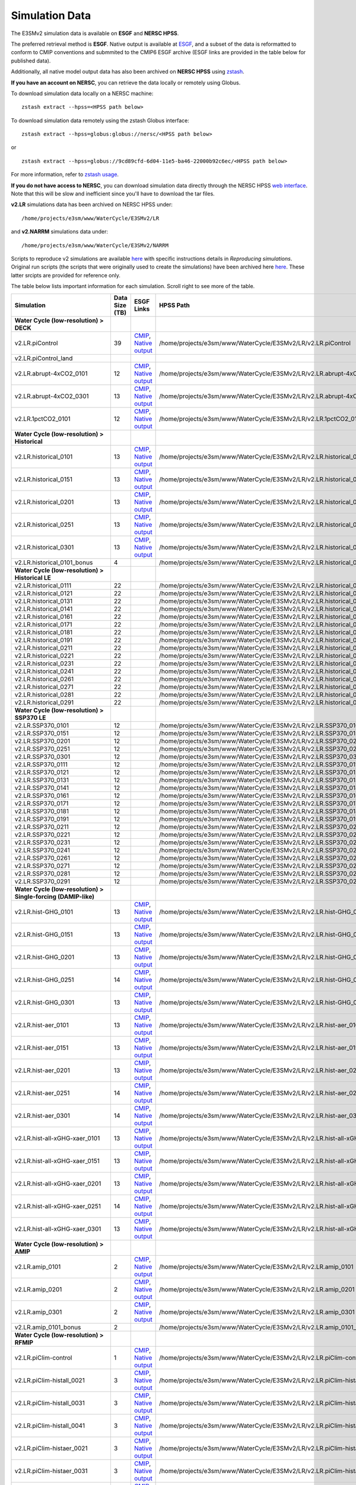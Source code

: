 ***************
Simulation Data 
***************

The E3SMv2 simulation data is available on **ESGF** and **NERSC HPSS**.

The preferred retrieval method is **ESGF**. Native output is available at `ESGF <https://esgf-node.llnl.gov/search/e3sm/?model_version=2_0>`_, and a subset of the data is reformatted to conform to CMIP conventions and submmited to the CMIP6 ESGF archive (ESGF links are provided in the table below for published data).

Additionally, all native model output data has also been archived on **NERSC HPSS** using `zstash <https://e3sm-project.github.io/zstash>`_.

**If you have an account on NERSC**, you can retrieve the data locally or remotely using Globus.

To download simulation data locally on a NERSC machine: ::

   zstash extract --hpss=<HPSS path below>

To download simulation data remotely using the zstash Globus interface: ::

   zstash extract --hpss=globus:globus://nersc/<HPSS path below>

or ::

   zstash extract --hpss=globus://9cd89cfd-6d04-11e5-ba46-22000b92c6ec/<HPSS path below>

For more information, refer to `zstash usage <https://e3sm-project.github.io/zstash/_build/html/master/usage.html#extract>`_.

**If you do not have access to NERSC**, you can download simulation data directly through the  NERSC HPSS
`web interface <https://portal.nersc.gov/archive/home/projects/e3sm/www/WaterCycle/E3SMv2>`_.
Note that this will be slow and inefficient since you'll have to download the tar files.

**v2.LR** simulations data has been archived on NERSC HPSS under: ::

  /home/projects/e3sm/www/WaterCycle/E3SMv2/LR

and **v2.NARRM** simulations data under: ::

  /home/projects/e3sm/www/WaterCycle/E3SMv2/NARRM


Scripts to reproduce v2 simulations are available `here <https://github.com/E3SM-Project/e3sm_data_docs/tree/main/run_scripts/v2/reproduce/>`_
with specific instructions details in `Reproducing simulations`.
Original run scripts (the scripts that were originally used to create the simulations) have been archived here `here <https://github.com/E3SM-Project/e3sm_data_docs/tree/main/run_scripts/v2/original/>`_. These latter srcipts are provided for reference only.

The table below lists important information for each simulation. Scroll right to see more of the table.

+-------------------------------------------------------------------+-----------------+------------------------------------------------------------------------------------------------------------------------------------------------------------------------------------------------------------------------------------------------------------------------------------------------------------------------------------------------------------------------------------------------------------------+----------------------------------------------------------------------------------+
| Simulation                                                        | Data Size (TB)  | ESGF Links                                                                                                                                                                                                                                                                                                                                                                                                       | HPSS Path                                                                        |
+===================================================================+=================+==================================================================================================================================================================================================================================================================================================================================================================================================================+==================================================================================+
| **Water Cycle (low-resolution) > DECK**                           |                 |                                                                                                                                                                                                                                                                                                                                                                                                                  |                                                                                  |
+-------------------------------------------------------------------+-----------------+------------------------------------------------------------------------------------------------------------------------------------------------------------------------------------------------------------------------------------------------------------------------------------------------------------------------------------------------------------------------------------------------------------------+----------------------------------------------------------------------------------+
| v2.LR.piControl                                                   | 39              | `CMIP <https://esgf-node.llnl.gov/search/cmip6/?source_id=E3SM-2-0&?experiment_id=piControl&variant_label=r1i1p1f1>`_, `Native output <https://esgf-node.llnl.gov/search/e3sm/?model_version=2_0&experiment=piControl&ensemble_member=ens1>`_                                                                                                                                                                    | /home/projects/e3sm/www/WaterCycle/E3SMv2/LR/v2.LR.piControl                     |
+-------------------------------------------------------------------+-----------------+------------------------------------------------------------------------------------------------------------------------------------------------------------------------------------------------------------------------------------------------------------------------------------------------------------------------------------------------------------------------------------------------------------------+----------------------------------------------------------------------------------+
| v2.LR.piControl_land                                              |                 |                                                                                                                                                                                                                                                                                                                                                                                                                  |                                                                                  |
+-------------------------------------------------------------------+-----------------+------------------------------------------------------------------------------------------------------------------------------------------------------------------------------------------------------------------------------------------------------------------------------------------------------------------------------------------------------------------------------------------------------------------+----------------------------------------------------------------------------------+
| v2.LR.abrupt-4xCO2_0101                                           | 12              | `CMIP <https://esgf-node.llnl.gov/search/cmip6/?source_id=E3SM-2-0&?experiment_id=abrupt-4xCO2&variant_label=r1i1p1f1>`_, `Native output <https://esgf-node.llnl.gov/search/e3sm/?model_version=2_0&experiment=abrupt-4xCO2&ensemble_member=ens1>`_                                                                                                                                                              | /home/projects/e3sm/www/WaterCycle/E3SMv2/LR/v2.LR.abrupt-4xCO2_0101             |
+-------------------------------------------------------------------+-----------------+------------------------------------------------------------------------------------------------------------------------------------------------------------------------------------------------------------------------------------------------------------------------------------------------------------------------------------------------------------------------------------------------------------------+----------------------------------------------------------------------------------+
| v2.LR.abrupt-4xCO2_0301                                           | 13              | `CMIP <https://esgf-node.llnl.gov/search/cmip6/?source_id=E3SM-2-0&?experiment_id=abrupt-4xCO2&variant_label=r2i1p1f1>`_, `Native output <https://esgf-node.llnl.gov/search/e3sm/?model_version=2_0&experiment=abrupt-4xCO2&ensemble_member=ens2>`_                                                                                                                                                              | /home/projects/e3sm/www/WaterCycle/E3SMv2/LR/v2.LR.abrupt-4xCO2_0301             |
+-------------------------------------------------------------------+-----------------+------------------------------------------------------------------------------------------------------------------------------------------------------------------------------------------------------------------------------------------------------------------------------------------------------------------------------------------------------------------------------------------------------------------+----------------------------------------------------------------------------------+
| v2.LR.1pctCO2_0101                                                | 12              | `CMIP <https://esgf-node.llnl.gov/search/cmip6/?source_id=E3SM-2-0&?experiment_id=1pctCO2&variant_label=r1i1p1f1>`_, `Native output <https://esgf-node.llnl.gov/search/e3sm/?model_version=2_0&experiment=1pctCO2&ensemble_member=ens1>`_                                                                                                                                                                        | /home/projects/e3sm/www/WaterCycle/E3SMv2/LR/v2.LR.1pctCO2_0101                  |
+-------------------------------------------------------------------+-----------------+------------------------------------------------------------------------------------------------------------------------------------------------------------------------------------------------------------------------------------------------------------------------------------------------------------------------------------------------------------------------------------------------------------------+----------------------------------------------------------------------------------+
| **Water Cycle (low-resolution) > Historical**                     |                 |                                                                                                                                                                                                                                                                                                                                                                                                                  |                                                                                  |
+-------------------------------------------------------------------+-----------------+------------------------------------------------------------------------------------------------------------------------------------------------------------------------------------------------------------------------------------------------------------------------------------------------------------------------------------------------------------------------------------------------------------------+----------------------------------------------------------------------------------+
| v2.LR.historical_0101                                             | 13              | `CMIP <https://esgf-node.llnl.gov/search/cmip6/?source_id=E3SM-2-0&?experiment_id=historical&variant_label=r1i1p1f1>`_, `Native output <https://esgf-node.llnl.gov/search/e3sm/?model_version=2_0&experiment=historical&ensemble_member=ens1>`_                                                                                                                                                                  | /home/projects/e3sm/www/WaterCycle/E3SMv2/LR/v2.LR.historical_0101               |
+-------------------------------------------------------------------+-----------------+------------------------------------------------------------------------------------------------------------------------------------------------------------------------------------------------------------------------------------------------------------------------------------------------------------------------------------------------------------------------------------------------------------------+----------------------------------------------------------------------------------+
| v2.LR.historical_0151                                             | 13              | `CMIP <https://esgf-node.llnl.gov/search/cmip6/?source_id=E3SM-2-0&?experiment_id=historical&variant_label=r2i1p1f1>`_, `Native output <https://esgf-node.llnl.gov/search/e3sm/?model_version=2_0&experiment=historical&ensemble_member=ens2>`_                                                                                                                                                                  | /home/projects/e3sm/www/WaterCycle/E3SMv2/LR/v2.LR.historical_0151               |
+-------------------------------------------------------------------+-----------------+------------------------------------------------------------------------------------------------------------------------------------------------------------------------------------------------------------------------------------------------------------------------------------------------------------------------------------------------------------------------------------------------------------------+----------------------------------------------------------------------------------+
| v2.LR.historical_0201                                             | 13              | `CMIP <https://esgf-node.llnl.gov/search/cmip6/?source_id=E3SM-2-0&?experiment_id=historical&variant_label=r3i1p1f1>`_, `Native output <https://esgf-node.llnl.gov/search/e3sm/?model_version=2_0&experiment=historical&ensemble_member=ens3>`_                                                                                                                                                                  | /home/projects/e3sm/www/WaterCycle/E3SMv2/LR/v2.LR.historical_0201               |
+-------------------------------------------------------------------+-----------------+------------------------------------------------------------------------------------------------------------------------------------------------------------------------------------------------------------------------------------------------------------------------------------------------------------------------------------------------------------------------------------------------------------------+----------------------------------------------------------------------------------+
| v2.LR.historical_0251                                             | 13              | `CMIP <https://esgf-node.llnl.gov/search/cmip6/?source_id=E3SM-2-0&?experiment_id=historical&variant_label=r4i1p1f1>`_, `Native output <https://esgf-node.llnl.gov/search/e3sm/?model_version=2_0&experiment=historical&ensemble_member=ens4>`_                                                                                                                                                                  | /home/projects/e3sm/www/WaterCycle/E3SMv2/LR/v2.LR.historical_0251               |
+-------------------------------------------------------------------+-----------------+------------------------------------------------------------------------------------------------------------------------------------------------------------------------------------------------------------------------------------------------------------------------------------------------------------------------------------------------------------------------------------------------------------------+----------------------------------------------------------------------------------+
| v2.LR.historical_0301                                             | 13              | `CMIP <https://esgf-node.llnl.gov/search/cmip6/?source_id=E3SM-2-0&?experiment_id=historical&variant_label=r5i1p1f1>`_, `Native output <https://esgf-node.llnl.gov/search/e3sm/?model_version=2_0&experiment=historical&ensemble_member=ens5>`_                                                                                                                                                                  | /home/projects/e3sm/www/WaterCycle/E3SMv2/LR/v2.LR.historical_0301               |
+-------------------------------------------------------------------+-----------------+------------------------------------------------------------------------------------------------------------------------------------------------------------------------------------------------------------------------------------------------------------------------------------------------------------------------------------------------------------------------------------------------------------------+----------------------------------------------------------------------------------+
| v2.LR.historical_0101_bonus                                       | 4               |                                                                                                                                                                                                                                                                                                                                                                                                                  | /home/projects/e3sm/www/WaterCycle/E3SMv2/LR/v2.LR.historical_0101_bonus         |
+-------------------------------------------------------------------+-----------------+------------------------------------------------------------------------------------------------------------------------------------------------------------------------------------------------------------------------------------------------------------------------------------------------------------------------------------------------------------------------------------------------------------------+----------------------------------------------------------------------------------+
| **Water Cycle (low-resolution) > Historical LE**                  |                 |                                                                                                                                                                                                                                                                                                                                                                                                                  |                                                                                  |
+-------------------------------------------------------------------+-----------------+------------------------------------------------------------------------------------------------------------------------------------------------------------------------------------------------------------------------------------------------------------------------------------------------------------------------------------------------------------------------------------------------------------------+----------------------------------------------------------------------------------+
| v2.LR.historical_0111                                             | 22              |                                                                                                                                                                                                                                                                                                                                                                                                                  | /home/projects/e3sm/www/WaterCycle/E3SMv2/LR/v2.LR.historical_0111               |
+-------------------------------------------------------------------+-----------------+------------------------------------------------------------------------------------------------------------------------------------------------------------------------------------------------------------------------------------------------------------------------------------------------------------------------------------------------------------------------------------------------------------------+----------------------------------------------------------------------------------+
| v2.LR.historical_0121                                             | 22              |                                                                                                                                                                                                                                                                                                                                                                                                                  | /home/projects/e3sm/www/WaterCycle/E3SMv2/LR/v2.LR.historical_0121               |
+-------------------------------------------------------------------+-----------------+------------------------------------------------------------------------------------------------------------------------------------------------------------------------------------------------------------------------------------------------------------------------------------------------------------------------------------------------------------------------------------------------------------------+----------------------------------------------------------------------------------+
| v2.LR.historical_0131                                             | 22              |                                                                                                                                                                                                                                                                                                                                                                                                                  | /home/projects/e3sm/www/WaterCycle/E3SMv2/LR/v2.LR.historical_0131               |
+-------------------------------------------------------------------+-----------------+------------------------------------------------------------------------------------------------------------------------------------------------------------------------------------------------------------------------------------------------------------------------------------------------------------------------------------------------------------------------------------------------------------------+----------------------------------------------------------------------------------+
| v2.LR.historical_0141                                             | 22              |                                                                                                                                                                                                                                                                                                                                                                                                                  | /home/projects/e3sm/www/WaterCycle/E3SMv2/LR/v2.LR.historical_0141               |
+-------------------------------------------------------------------+-----------------+------------------------------------------------------------------------------------------------------------------------------------------------------------------------------------------------------------------------------------------------------------------------------------------------------------------------------------------------------------------------------------------------------------------+----------------------------------------------------------------------------------+
| v2.LR.historical_0161                                             | 22              |                                                                                                                                                                                                                                                                                                                                                                                                                  | /home/projects/e3sm/www/WaterCycle/E3SMv2/LR/v2.LR.historical_0161               |
+-------------------------------------------------------------------+-----------------+------------------------------------------------------------------------------------------------------------------------------------------------------------------------------------------------------------------------------------------------------------------------------------------------------------------------------------------------------------------------------------------------------------------+----------------------------------------------------------------------------------+
| v2.LR.historical_0171                                             | 22              |                                                                                                                                                                                                                                                                                                                                                                                                                  | /home/projects/e3sm/www/WaterCycle/E3SMv2/LR/v2.LR.historical_0171               |
+-------------------------------------------------------------------+-----------------+------------------------------------------------------------------------------------------------------------------------------------------------------------------------------------------------------------------------------------------------------------------------------------------------------------------------------------------------------------------------------------------------------------------+----------------------------------------------------------------------------------+
| v2.LR.historical_0181                                             | 22              |                                                                                                                                                                                                                                                                                                                                                                                                                  | /home/projects/e3sm/www/WaterCycle/E3SMv2/LR/v2.LR.historical_0181               |
+-------------------------------------------------------------------+-----------------+------------------------------------------------------------------------------------------------------------------------------------------------------------------------------------------------------------------------------------------------------------------------------------------------------------------------------------------------------------------------------------------------------------------+----------------------------------------------------------------------------------+
| v2.LR.historical_0191                                             | 22              |                                                                                                                                                                                                                                                                                                                                                                                                                  | /home/projects/e3sm/www/WaterCycle/E3SMv2/LR/v2.LR.historical_0191               |
+-------------------------------------------------------------------+-----------------+------------------------------------------------------------------------------------------------------------------------------------------------------------------------------------------------------------------------------------------------------------------------------------------------------------------------------------------------------------------------------------------------------------------+----------------------------------------------------------------------------------+
| v2.LR.historical_0211                                             | 22              |                                                                                                                                                                                                                                                                                                                                                                                                                  | /home/projects/e3sm/www/WaterCycle/E3SMv2/LR/v2.LR.historical_0211               |
+-------------------------------------------------------------------+-----------------+------------------------------------------------------------------------------------------------------------------------------------------------------------------------------------------------------------------------------------------------------------------------------------------------------------------------------------------------------------------------------------------------------------------+----------------------------------------------------------------------------------+
| v2.LR.historical_0221                                             | 22              |                                                                                                                                                                                                                                                                                                                                                                                                                  | /home/projects/e3sm/www/WaterCycle/E3SMv2/LR/v2.LR.historical_0221               |
+-------------------------------------------------------------------+-----------------+------------------------------------------------------------------------------------------------------------------------------------------------------------------------------------------------------------------------------------------------------------------------------------------------------------------------------------------------------------------------------------------------------------------+----------------------------------------------------------------------------------+
| v2.LR.historical_0231                                             | 22              |                                                                                                                                                                                                                                                                                                                                                                                                                  | /home/projects/e3sm/www/WaterCycle/E3SMv2/LR/v2.LR.historical_0231               |
+-------------------------------------------------------------------+-----------------+------------------------------------------------------------------------------------------------------------------------------------------------------------------------------------------------------------------------------------------------------------------------------------------------------------------------------------------------------------------------------------------------------------------+----------------------------------------------------------------------------------+
| v2.LR.historical_0241                                             | 22              |                                                                                                                                                                                                                                                                                                                                                                                                                  | /home/projects/e3sm/www/WaterCycle/E3SMv2/LR/v2.LR.historical_0241               |
+-------------------------------------------------------------------+-----------------+------------------------------------------------------------------------------------------------------------------------------------------------------------------------------------------------------------------------------------------------------------------------------------------------------------------------------------------------------------------------------------------------------------------+----------------------------------------------------------------------------------+
| v2.LR.historical_0261                                             | 22              |                                                                                                                                                                                                                                                                                                                                                                                                                  | /home/projects/e3sm/www/WaterCycle/E3SMv2/LR/v2.LR.historical_0261               |
+-------------------------------------------------------------------+-----------------+------------------------------------------------------------------------------------------------------------------------------------------------------------------------------------------------------------------------------------------------------------------------------------------------------------------------------------------------------------------------------------------------------------------+----------------------------------------------------------------------------------+
| v2.LR.historical_0271                                             | 22              |                                                                                                                                                                                                                                                                                                                                                                                                                  | /home/projects/e3sm/www/WaterCycle/E3SMv2/LR/v2.LR.historical_0271               |
+-------------------------------------------------------------------+-----------------+------------------------------------------------------------------------------------------------------------------------------------------------------------------------------------------------------------------------------------------------------------------------------------------------------------------------------------------------------------------------------------------------------------------+----------------------------------------------------------------------------------+
| v2.LR.historical_0281                                             | 22              |                                                                                                                                                                                                                                                                                                                                                                                                                  | /home/projects/e3sm/www/WaterCycle/E3SMv2/LR/v2.LR.historical_0281               |
+-------------------------------------------------------------------+-----------------+------------------------------------------------------------------------------------------------------------------------------------------------------------------------------------------------------------------------------------------------------------------------------------------------------------------------------------------------------------------------------------------------------------------+----------------------------------------------------------------------------------+
| v2.LR.historical_0291                                             | 22              |                                                                                                                                                                                                                                                                                                                                                                                                                  | /home/projects/e3sm/www/WaterCycle/E3SMv2/LR/v2.LR.historical_0291               |
+-------------------------------------------------------------------+-----------------+------------------------------------------------------------------------------------------------------------------------------------------------------------------------------------------------------------------------------------------------------------------------------------------------------------------------------------------------------------------------------------------------------------------+----------------------------------------------------------------------------------+
| **Water Cycle (low-resolution) > SSP370 LE**                      |                 |                                                                                                                                                                                                                                                                                                                                                                                                                  |                                                                                  |
+-------------------------------------------------------------------+-----------------+------------------------------------------------------------------------------------------------------------------------------------------------------------------------------------------------------------------------------------------------------------------------------------------------------------------------------------------------------------------------------------------------------------------+----------------------------------------------------------------------------------+
| v2.LR.SSP370_0101                                                 | 12              |                                                                                                                                                                                                                                                                                                                                                                                                                  | /home/projects/e3sm/www/WaterCycle/E3SMv2/LR/v2.LR.SSP370_0101                   |
+-------------------------------------------------------------------+-----------------+------------------------------------------------------------------------------------------------------------------------------------------------------------------------------------------------------------------------------------------------------------------------------------------------------------------------------------------------------------------------------------------------------------------+----------------------------------------------------------------------------------+
| v2.LR.SSP370_0151                                                 | 12              |                                                                                                                                                                                                                                                                                                                                                                                                                  | /home/projects/e3sm/www/WaterCycle/E3SMv2/LR/v2.LR.SSP370_0151                   |
+-------------------------------------------------------------------+-----------------+------------------------------------------------------------------------------------------------------------------------------------------------------------------------------------------------------------------------------------------------------------------------------------------------------------------------------------------------------------------------------------------------------------------+----------------------------------------------------------------------------------+
| v2.LR.SSP370_0201                                                 | 12              |                                                                                                                                                                                                                                                                                                                                                                                                                  | /home/projects/e3sm/www/WaterCycle/E3SMv2/LR/v2.LR.SSP370_0201                   |
+-------------------------------------------------------------------+-----------------+------------------------------------------------------------------------------------------------------------------------------------------------------------------------------------------------------------------------------------------------------------------------------------------------------------------------------------------------------------------------------------------------------------------+----------------------------------------------------------------------------------+
| v2.LR.SSP370_0251                                                 | 12              |                                                                                                                                                                                                                                                                                                                                                                                                                  | /home/projects/e3sm/www/WaterCycle/E3SMv2/LR/v2.LR.SSP370_0251                   |
+-------------------------------------------------------------------+-----------------+------------------------------------------------------------------------------------------------------------------------------------------------------------------------------------------------------------------------------------------------------------------------------------------------------------------------------------------------------------------------------------------------------------------+----------------------------------------------------------------------------------+
| v2.LR.SSP370_0301                                                 | 12              |                                                                                                                                                                                                                                                                                                                                                                                                                  | /home/projects/e3sm/www/WaterCycle/E3SMv2/LR/v2.LR.SSP370_0301                   |
+-------------------------------------------------------------------+-----------------+------------------------------------------------------------------------------------------------------------------------------------------------------------------------------------------------------------------------------------------------------------------------------------------------------------------------------------------------------------------------------------------------------------------+----------------------------------------------------------------------------------+
| v2.LR.SSP370_0111                                                 | 12              |                                                                                                                                                                                                                                                                                                                                                                                                                  | /home/projects/e3sm/www/WaterCycle/E3SMv2/LR/v2.LR.SSP370_0111                   |
+-------------------------------------------------------------------+-----------------+------------------------------------------------------------------------------------------------------------------------------------------------------------------------------------------------------------------------------------------------------------------------------------------------------------------------------------------------------------------------------------------------------------------+----------------------------------------------------------------------------------+
| v2.LR.SSP370_0121                                                 | 12              |                                                                                                                                                                                                                                                                                                                                                                                                                  | /home/projects/e3sm/www/WaterCycle/E3SMv2/LR/v2.LR.SSP370_0121                   |
+-------------------------------------------------------------------+-----------------+------------------------------------------------------------------------------------------------------------------------------------------------------------------------------------------------------------------------------------------------------------------------------------------------------------------------------------------------------------------------------------------------------------------+----------------------------------------------------------------------------------+
| v2.LR.SSP370_0131                                                 | 12              |                                                                                                                                                                                                                                                                                                                                                                                                                  | /home/projects/e3sm/www/WaterCycle/E3SMv2/LR/v2.LR.SSP370_0131                   |
+-------------------------------------------------------------------+-----------------+------------------------------------------------------------------------------------------------------------------------------------------------------------------------------------------------------------------------------------------------------------------------------------------------------------------------------------------------------------------------------------------------------------------+----------------------------------------------------------------------------------+
| v2.LR.SSP370_0141                                                 | 12              |                                                                                                                                                                                                                                                                                                                                                                                                                  | /home/projects/e3sm/www/WaterCycle/E3SMv2/LR/v2.LR.SSP370_0141                   |
+-------------------------------------------------------------------+-----------------+------------------------------------------------------------------------------------------------------------------------------------------------------------------------------------------------------------------------------------------------------------------------------------------------------------------------------------------------------------------------------------------------------------------+----------------------------------------------------------------------------------+
| v2.LR.SSP370_0161                                                 | 12              |                                                                                                                                                                                                                                                                                                                                                                                                                  | /home/projects/e3sm/www/WaterCycle/E3SMv2/LR/v2.LR.SSP370_0161                   |
+-------------------------------------------------------------------+-----------------+------------------------------------------------------------------------------------------------------------------------------------------------------------------------------------------------------------------------------------------------------------------------------------------------------------------------------------------------------------------------------------------------------------------+----------------------------------------------------------------------------------+
| v2.LR.SSP370_0171                                                 | 12              |                                                                                                                                                                                                                                                                                                                                                                                                                  | /home/projects/e3sm/www/WaterCycle/E3SMv2/LR/v2.LR.SSP370_0171                   |
+-------------------------------------------------------------------+-----------------+------------------------------------------------------------------------------------------------------------------------------------------------------------------------------------------------------------------------------------------------------------------------------------------------------------------------------------------------------------------------------------------------------------------+----------------------------------------------------------------------------------+
| v2.LR.SSP370_0181                                                 | 12              |                                                                                                                                                                                                                                                                                                                                                                                                                  | /home/projects/e3sm/www/WaterCycle/E3SMv2/LR/v2.LR.SSP370_0181                   |
+-------------------------------------------------------------------+-----------------+------------------------------------------------------------------------------------------------------------------------------------------------------------------------------------------------------------------------------------------------------------------------------------------------------------------------------------------------------------------------------------------------------------------+----------------------------------------------------------------------------------+
| v2.LR.SSP370_0191                                                 | 12              |                                                                                                                                                                                                                                                                                                                                                                                                                  | /home/projects/e3sm/www/WaterCycle/E3SMv2/LR/v2.LR.SSP370_0191                   |
+-------------------------------------------------------------------+-----------------+------------------------------------------------------------------------------------------------------------------------------------------------------------------------------------------------------------------------------------------------------------------------------------------------------------------------------------------------------------------------------------------------------------------+----------------------------------------------------------------------------------+
| v2.LR.SSP370_0211                                                 | 12              |                                                                                                                                                                                                                                                                                                                                                                                                                  | /home/projects/e3sm/www/WaterCycle/E3SMv2/LR/v2.LR.SSP370_0211                   |
+-------------------------------------------------------------------+-----------------+------------------------------------------------------------------------------------------------------------------------------------------------------------------------------------------------------------------------------------------------------------------------------------------------------------------------------------------------------------------------------------------------------------------+----------------------------------------------------------------------------------+
| v2.LR.SSP370_0221                                                 | 12              |                                                                                                                                                                                                                                                                                                                                                                                                                  | /home/projects/e3sm/www/WaterCycle/E3SMv2/LR/v2.LR.SSP370_0221                   |
+-------------------------------------------------------------------+-----------------+------------------------------------------------------------------------------------------------------------------------------------------------------------------------------------------------------------------------------------------------------------------------------------------------------------------------------------------------------------------------------------------------------------------+----------------------------------------------------------------------------------+
| v2.LR.SSP370_0231                                                 | 12              |                                                                                                                                                                                                                                                                                                                                                                                                                  | /home/projects/e3sm/www/WaterCycle/E3SMv2/LR/v2.LR.SSP370_0231                   |
+-------------------------------------------------------------------+-----------------+------------------------------------------------------------------------------------------------------------------------------------------------------------------------------------------------------------------------------------------------------------------------------------------------------------------------------------------------------------------------------------------------------------------+----------------------------------------------------------------------------------+
| v2.LR.SSP370_0241                                                 | 12              |                                                                                                                                                                                                                                                                                                                                                                                                                  | /home/projects/e3sm/www/WaterCycle/E3SMv2/LR/v2.LR.SSP370_0241                   |
+-------------------------------------------------------------------+-----------------+------------------------------------------------------------------------------------------------------------------------------------------------------------------------------------------------------------------------------------------------------------------------------------------------------------------------------------------------------------------------------------------------------------------+----------------------------------------------------------------------------------+
| v2.LR.SSP370_0261                                                 | 12              |                                                                                                                                                                                                                                                                                                                                                                                                                  | /home/projects/e3sm/www/WaterCycle/E3SMv2/LR/v2.LR.SSP370_0261                   |
+-------------------------------------------------------------------+-----------------+------------------------------------------------------------------------------------------------------------------------------------------------------------------------------------------------------------------------------------------------------------------------------------------------------------------------------------------------------------------------------------------------------------------+----------------------------------------------------------------------------------+
| v2.LR.SSP370_0271                                                 | 12              |                                                                                                                                                                                                                                                                                                                                                                                                                  | /home/projects/e3sm/www/WaterCycle/E3SMv2/LR/v2.LR.SSP370_0271                   |
+-------------------------------------------------------------------+-----------------+------------------------------------------------------------------------------------------------------------------------------------------------------------------------------------------------------------------------------------------------------------------------------------------------------------------------------------------------------------------------------------------------------------------+----------------------------------------------------------------------------------+
| v2.LR.SSP370_0281                                                 | 12              |                                                                                                                                                                                                                                                                                                                                                                                                                  | /home/projects/e3sm/www/WaterCycle/E3SMv2/LR/v2.LR.SSP370_0281                   |
+-------------------------------------------------------------------+-----------------+------------------------------------------------------------------------------------------------------------------------------------------------------------------------------------------------------------------------------------------------------------------------------------------------------------------------------------------------------------------------------------------------------------------+----------------------------------------------------------------------------------+
| v2.LR.SSP370_0291                                                 | 12              |                                                                                                                                                                                                                                                                                                                                                                                                                  | /home/projects/e3sm/www/WaterCycle/E3SMv2/LR/v2.LR.SSP370_0291                   |
+-------------------------------------------------------------------+-----------------+------------------------------------------------------------------------------------------------------------------------------------------------------------------------------------------------------------------------------------------------------------------------------------------------------------------------------------------------------------------------------------------------------------------+----------------------------------------------------------------------------------+
| **Water Cycle (low-resolution) > Single-forcing (DAMIP-like)**    |                 |                                                                                                                                                                                                                                                                                                                                                                                                                  |                                                                                  |
+-------------------------------------------------------------------+-----------------+------------------------------------------------------------------------------------------------------------------------------------------------------------------------------------------------------------------------------------------------------------------------------------------------------------------------------------------------------------------------------------------------------------------+----------------------------------------------------------------------------------+
| v2.LR.hist-GHG_0101                                               | 13              | `CMIP <https://esgf-node.llnl.gov/search/cmip6/?source_id=E3SM-2-0&?experiment_id=hist-GHG&variant_label=r1i1p1f1>`_, `Native output <https://esgf-node.llnl.gov/search/e3sm/?model_version=2_0&experiment=hist-GHG&ensemble_member=ens1>`_                                                                                                                                                                      | /home/projects/e3sm/www/WaterCycle/E3SMv2/LR/v2.LR.hist-GHG_0101                 |
+-------------------------------------------------------------------+-----------------+------------------------------------------------------------------------------------------------------------------------------------------------------------------------------------------------------------------------------------------------------------------------------------------------------------------------------------------------------------------------------------------------------------------+----------------------------------------------------------------------------------+
| v2.LR.hist-GHG_0151                                               | 13              | `CMIP <https://esgf-node.llnl.gov/search/cmip6/?source_id=E3SM-2-0&?experiment_id=hist-GHG&variant_label=r2i1p1f1>`_, `Native output <https://esgf-node.llnl.gov/search/e3sm/?model_version=2_0&experiment=hist-GHG&ensemble_member=ens2>`_                                                                                                                                                                      | /home/projects/e3sm/www/WaterCycle/E3SMv2/LR/v2.LR.hist-GHG_0151                 |
+-------------------------------------------------------------------+-----------------+------------------------------------------------------------------------------------------------------------------------------------------------------------------------------------------------------------------------------------------------------------------------------------------------------------------------------------------------------------------------------------------------------------------+----------------------------------------------------------------------------------+
| v2.LR.hist-GHG_0201                                               | 13              | `CMIP <https://esgf-node.llnl.gov/search/cmip6/?source_id=E3SM-2-0&?experiment_id=hist-GHG&variant_label=r3i1p1f1>`_, `Native output <https://esgf-node.llnl.gov/search/e3sm/?model_version=2_0&experiment=hist-GHG&ensemble_member=ens3>`_                                                                                                                                                                      | /home/projects/e3sm/www/WaterCycle/E3SMv2/LR/v2.LR.hist-GHG_0201                 |
+-------------------------------------------------------------------+-----------------+------------------------------------------------------------------------------------------------------------------------------------------------------------------------------------------------------------------------------------------------------------------------------------------------------------------------------------------------------------------------------------------------------------------+----------------------------------------------------------------------------------+
| v2.LR.hist-GHG_0251                                               | 14              | `CMIP <https://esgf-node.llnl.gov/search/cmip6/?source_id=E3SM-2-0&?experiment_id=hist-GHG&variant_label=r4i1p1f1>`_, `Native output <https://esgf-node.llnl.gov/search/e3sm/?model_version=2_0&experiment=hist-GHG&ensemble_member=ens4>`_                                                                                                                                                                      | /home/projects/e3sm/www/WaterCycle/E3SMv2/LR/v2.LR.hist-GHG_0251                 |
+-------------------------------------------------------------------+-----------------+------------------------------------------------------------------------------------------------------------------------------------------------------------------------------------------------------------------------------------------------------------------------------------------------------------------------------------------------------------------------------------------------------------------+----------------------------------------------------------------------------------+
| v2.LR.hist-GHG_0301                                               | 13              | `CMIP <https://esgf-node.llnl.gov/search/cmip6/?source_id=E3SM-2-0&?experiment_id=hist-GHG&variant_label=r5i1p1f1>`_, `Native output <https://esgf-node.llnl.gov/search/e3sm/?model_version=2_0&experiment=hist-GHG&ensemble_member=ens5>`_                                                                                                                                                                      | /home/projects/e3sm/www/WaterCycle/E3SMv2/LR/v2.LR.hist-GHG_0301                 |
+-------------------------------------------------------------------+-----------------+------------------------------------------------------------------------------------------------------------------------------------------------------------------------------------------------------------------------------------------------------------------------------------------------------------------------------------------------------------------------------------------------------------------+----------------------------------------------------------------------------------+
| v2.LR.hist-aer_0101                                               | 13              | `CMIP <https://esgf-node.llnl.gov/search/cmip6/?source_id=E3SM-2-0&?experiment_id=hist-aer&variant_label=r1i1p1f1>`_, `Native output <https://esgf-node.llnl.gov/search/e3sm/?model_version=2_0&experiment=hist-aer&ensemble_member=ens1>`_                                                                                                                                                                      | /home/projects/e3sm/www/WaterCycle/E3SMv2/LR/v2.LR.hist-aer_0101                 |
+-------------------------------------------------------------------+-----------------+------------------------------------------------------------------------------------------------------------------------------------------------------------------------------------------------------------------------------------------------------------------------------------------------------------------------------------------------------------------------------------------------------------------+----------------------------------------------------------------------------------+
| v2.LR.hist-aer_0151                                               | 13              | `CMIP <https://esgf-node.llnl.gov/search/cmip6/?source_id=E3SM-2-0&?experiment_id=hist-aer&variant_label=r2i1p1f1>`_, `Native output <https://esgf-node.llnl.gov/search/e3sm/?model_version=2_0&experiment=hist-aer&ensemble_member=ens2>`_                                                                                                                                                                      | /home/projects/e3sm/www/WaterCycle/E3SMv2/LR/v2.LR.hist-aer_0151                 |
+-------------------------------------------------------------------+-----------------+------------------------------------------------------------------------------------------------------------------------------------------------------------------------------------------------------------------------------------------------------------------------------------------------------------------------------------------------------------------------------------------------------------------+----------------------------------------------------------------------------------+
| v2.LR.hist-aer_0201                                               | 13              | `CMIP <https://esgf-node.llnl.gov/search/cmip6/?source_id=E3SM-2-0&?experiment_id=hist-aer&variant_label=r3i1p1f1>`_, `Native output <https://esgf-node.llnl.gov/search/e3sm/?model_version=2_0&experiment=hist-aer&ensemble_member=ens3>`_                                                                                                                                                                      | /home/projects/e3sm/www/WaterCycle/E3SMv2/LR/v2.LR.hist-aer_0201                 |
+-------------------------------------------------------------------+-----------------+------------------------------------------------------------------------------------------------------------------------------------------------------------------------------------------------------------------------------------------------------------------------------------------------------------------------------------------------------------------------------------------------------------------+----------------------------------------------------------------------------------+
| v2.LR.hist-aer_0251                                               | 14              | `CMIP <https://esgf-node.llnl.gov/search/cmip6/?source_id=E3SM-2-0&?experiment_id=hist-aer&variant_label=r4i1p1f1>`_, `Native output <https://esgf-node.llnl.gov/search/e3sm/?model_version=2_0&experiment=hist-aer&ensemble_member=ens4>`_                                                                                                                                                                      | /home/projects/e3sm/www/WaterCycle/E3SMv2/LR/v2.LR.hist-aer_0251                 |
+-------------------------------------------------------------------+-----------------+------------------------------------------------------------------------------------------------------------------------------------------------------------------------------------------------------------------------------------------------------------------------------------------------------------------------------------------------------------------------------------------------------------------+----------------------------------------------------------------------------------+
| v2.LR.hist-aer_0301                                               | 14              | `CMIP <https://esgf-node.llnl.gov/search/cmip6/?source_id=E3SM-2-0&?experiment_id=hist-aer&variant_label=r5i1p1f1>`_, `Native output <https://esgf-node.llnl.gov/search/e3sm/?model_version=2_0&experiment=hist-aer&ensemble_member=ens5>`_                                                                                                                                                                      | /home/projects/e3sm/www/WaterCycle/E3SMv2/LR/v2.LR.hist-aer_0301                 |
+-------------------------------------------------------------------+-----------------+------------------------------------------------------------------------------------------------------------------------------------------------------------------------------------------------------------------------------------------------------------------------------------------------------------------------------------------------------------------------------------------------------------------+----------------------------------------------------------------------------------+
| v2.LR.hist-all-xGHG-xaer_0101                                     | 13              | `CMIP <https://esgf-node.llnl.gov/search/cmip6/?source_id=E3SM-2-0&?experiment_id=hist-nat&variant_label=r1i1p1f1>`_, `Native output <https://esgf-node.llnl.gov/search/e3sm/?model_version=2_0&experiment=hist-all-xGHG-xaer&ensemble_member=ens1>`_                                                                                                                                                            | /home/projects/e3sm/www/WaterCycle/E3SMv2/LR/v2.LR.hist-all-xGHG-xaer_0101       |
+-------------------------------------------------------------------+-----------------+------------------------------------------------------------------------------------------------------------------------------------------------------------------------------------------------------------------------------------------------------------------------------------------------------------------------------------------------------------------------------------------------------------------+----------------------------------------------------------------------------------+
| v2.LR.hist-all-xGHG-xaer_0151                                     | 13              | `CMIP <https://esgf-node.llnl.gov/search/cmip6/?source_id=E3SM-2-0&?experiment_id=hist-nat&variant_label=r2i1p1f1>`_, `Native output <https://esgf-node.llnl.gov/search/e3sm/?model_version=2_0&experiment=hist-all-xGHG-xaer&ensemble_member=ens2>`_                                                                                                                                                            | /home/projects/e3sm/www/WaterCycle/E3SMv2/LR/v2.LR.hist-all-xGHG-xaer_0151       |
+-------------------------------------------------------------------+-----------------+------------------------------------------------------------------------------------------------------------------------------------------------------------------------------------------------------------------------------------------------------------------------------------------------------------------------------------------------------------------------------------------------------------------+----------------------------------------------------------------------------------+
| v2.LR.hist-all-xGHG-xaer_0201                                     | 13              | `CMIP <https://esgf-node.llnl.gov/search/cmip6/?source_id=E3SM-2-0&?experiment_id=hist-nat&variant_label=r3i1p1f1>`_, `Native output <https://esgf-node.llnl.gov/search/e3sm/?model_version=2_0&experiment=hist-all-xGHG-xaer&ensemble_member=ens3>`_                                                                                                                                                            | /home/projects/e3sm/www/WaterCycle/E3SMv2/LR/v2.LR.hist-all-xGHG-xaer_0201       |
+-------------------------------------------------------------------+-----------------+------------------------------------------------------------------------------------------------------------------------------------------------------------------------------------------------------------------------------------------------------------------------------------------------------------------------------------------------------------------------------------------------------------------+----------------------------------------------------------------------------------+
| v2.LR.hist-all-xGHG-xaer_0251                                     | 14              | `CMIP <https://esgf-node.llnl.gov/search/cmip6/?source_id=E3SM-2-0&?experiment_id=hist-nat&variant_label=r4i1p1f1>`_, `Native output <https://esgf-node.llnl.gov/search/e3sm/?model_version=2_0&experiment=hist-all-xGHG-xaer&ensemble_member=ens4>`_                                                                                                                                                            | /home/projects/e3sm/www/WaterCycle/E3SMv2/LR/v2.LR.hist-all-xGHG-xaer_0251       |
+-------------------------------------------------------------------+-----------------+------------------------------------------------------------------------------------------------------------------------------------------------------------------------------------------------------------------------------------------------------------------------------------------------------------------------------------------------------------------------------------------------------------------+----------------------------------------------------------------------------------+
| v2.LR.hist-all-xGHG-xaer_0301                                     | 13              | `CMIP <https://esgf-node.llnl.gov/search/cmip6/?source_id=E3SM-2-0&?experiment_id=hist-nat&variant_label=r5i1p1f1>`_, `Native output <https://esgf-node.llnl.gov/search/e3sm/?model_version=2_0&experiment=hist-all-xGHG-xaer&ensemble_member=ens5>`_                                                                                                                                                            | /home/projects/e3sm/www/WaterCycle/E3SMv2/LR/v2.LR.hist-all-xGHG-xaer_0301       |
+-------------------------------------------------------------------+-----------------+------------------------------------------------------------------------------------------------------------------------------------------------------------------------------------------------------------------------------------------------------------------------------------------------------------------------------------------------------------------------------------------------------------------+----------------------------------------------------------------------------------+
| **Water Cycle (low-resolution) > AMIP**                           |                 |                                                                                                                                                                                                                                                                                                                                                                                                                  |                                                                                  |
+-------------------------------------------------------------------+-----------------+------------------------------------------------------------------------------------------------------------------------------------------------------------------------------------------------------------------------------------------------------------------------------------------------------------------------------------------------------------------------------------------------------------------+----------------------------------------------------------------------------------+
| v2.LR.amip_0101                                                   | 2               | `CMIP <https://esgf-node.llnl.gov/search/cmip6/?source_id=E3SM-2-0&?experiment_id=amip&variant_label=r1i1p1f1>`_, `Native output <https://esgf-node.llnl.gov/search/e3sm/?model_version=2_0&experiment=amip&ensemble_member=ens1>`_                                                                                                                                                                              | /home/projects/e3sm/www/WaterCycle/E3SMv2/LR/v2.LR.amip_0101                     |
+-------------------------------------------------------------------+-----------------+------------------------------------------------------------------------------------------------------------------------------------------------------------------------------------------------------------------------------------------------------------------------------------------------------------------------------------------------------------------------------------------------------------------+----------------------------------------------------------------------------------+
| v2.LR.amip_0201                                                   | 2               | `CMIP <https://esgf-node.llnl.gov/search/cmip6/?source_id=E3SM-2-0&?experiment_id=amip&variant_label=r2i1p1f1>`_, `Native output <https://esgf-node.llnl.gov/search/e3sm/?model_version=2_0&experiment=amip&ensemble_member=ens2>`_                                                                                                                                                                              | /home/projects/e3sm/www/WaterCycle/E3SMv2/LR/v2.LR.amip_0201                     |
+-------------------------------------------------------------------+-----------------+------------------------------------------------------------------------------------------------------------------------------------------------------------------------------------------------------------------------------------------------------------------------------------------------------------------------------------------------------------------------------------------------------------------+----------------------------------------------------------------------------------+
| v2.LR.amip_0301                                                   | 2               | `CMIP <https://esgf-node.llnl.gov/search/cmip6/?source_id=E3SM-2-0&?experiment_id=amip&variant_label=r3i1p1f1>`_, `Native output <https://esgf-node.llnl.gov/search/e3sm/?model_version=2_0&experiment=amip&ensemble_member=ens3>`_                                                                                                                                                                              | /home/projects/e3sm/www/WaterCycle/E3SMv2/LR/v2.LR.amip_0301                     |
+-------------------------------------------------------------------+-----------------+------------------------------------------------------------------------------------------------------------------------------------------------------------------------------------------------------------------------------------------------------------------------------------------------------------------------------------------------------------------------------------------------------------------+----------------------------------------------------------------------------------+
| v2.LR.amip_0101_bonus                                             | 2               |                                                                                                                                                                                                                                                                                                                                                                                                                  | /home/projects/e3sm/www/WaterCycle/E3SMv2/LR/v2.LR.amip_0101_bonus               |
+-------------------------------------------------------------------+-----------------+------------------------------------------------------------------------------------------------------------------------------------------------------------------------------------------------------------------------------------------------------------------------------------------------------------------------------------------------------------------------------------------------------------------+----------------------------------------------------------------------------------+
| **Water Cycle (low-resolution) > RFMIP**                          |                 |                                                                                                                                                                                                                                                                                                                                                                                                                  |                                                                                  |
+-------------------------------------------------------------------+-----------------+------------------------------------------------------------------------------------------------------------------------------------------------------------------------------------------------------------------------------------------------------------------------------------------------------------------------------------------------------------------------------------------------------------------+----------------------------------------------------------------------------------+
| v2.LR.piClim-control                                              | 1               | `CMIP <https://esgf-node.llnl.gov/search/cmip6/?source_id=E3SM-2-0&?experiment_id=piClim-control&variant_label=r1i1p1f1>`_, `Native output <https://esgf-node.llnl.gov/search/e3sm/?model_version=2_0&experiment=piClim-control&ensemble_member=ens1>`_                                                                                                                                                          | /home/projects/e3sm/www/WaterCycle/E3SMv2/LR/v2.LR.piClim-control                |
+-------------------------------------------------------------------+-----------------+------------------------------------------------------------------------------------------------------------------------------------------------------------------------------------------------------------------------------------------------------------------------------------------------------------------------------------------------------------------------------------------------------------------+----------------------------------------------------------------------------------+
| v2.LR.piClim-histall_0021                                         | 3               | `CMIP <https://esgf-node.llnl.gov/search/cmip6/?source_id=E3SM-2-0&?experiment_id=piClim-histall&variant_label=r1i1p1f1>`_, `Native output <https://esgf-node.llnl.gov/search/e3sm/?model_version=2_0&experiment=piClim-histall&ensemble_member=ens1>`_                                                                                                                                                          | /home/projects/e3sm/www/WaterCycle/E3SMv2/LR/v2.LR.piClim-histall_0021           |
+-------------------------------------------------------------------+-----------------+------------------------------------------------------------------------------------------------------------------------------------------------------------------------------------------------------------------------------------------------------------------------------------------------------------------------------------------------------------------------------------------------------------------+----------------------------------------------------------------------------------+
| v2.LR.piClim-histall_0031                                         | 3               | `CMIP <https://esgf-node.llnl.gov/search/cmip6/?source_id=E3SM-2-0&?experiment_id=piClim-histall&variant_label=r2i1p1f1>`_, `Native output <https://esgf-node.llnl.gov/search/e3sm/?model_version=2_0&experiment=piClim-histall&ensemble_member=ens2>`_                                                                                                                                                          | /home/projects/e3sm/www/WaterCycle/E3SMv2/LR/v2.LR.piClim-histall_0031           |
+-------------------------------------------------------------------+-----------------+------------------------------------------------------------------------------------------------------------------------------------------------------------------------------------------------------------------------------------------------------------------------------------------------------------------------------------------------------------------------------------------------------------------+----------------------------------------------------------------------------------+
| v2.LR.piClim-histall_0041                                         | 3               | `CMIP <https://esgf-node.llnl.gov/search/cmip6/?source_id=E3SM-2-0&?experiment_id=piClim-histall&variant_label=r3i1p1f1>`_, `Native output <https://esgf-node.llnl.gov/search/e3sm/?model_version=2_0&experiment=piClim-histall&ensemble_member=ens3>`_                                                                                                                                                          | /home/projects/e3sm/www/WaterCycle/E3SMv2/LR/v2.LR.piClim-histall_0041           |
+-------------------------------------------------------------------+-----------------+------------------------------------------------------------------------------------------------------------------------------------------------------------------------------------------------------------------------------------------------------------------------------------------------------------------------------------------------------------------------------------------------------------------+----------------------------------------------------------------------------------+
| v2.LR.piClim-histaer_0021                                         | 3               | `CMIP <https://esgf-node.llnl.gov/search/cmip6/?source_id=E3SM-2-0&?experiment_id=piClim-histaer&variant_label=r1i1p1f1>`_, `Native output <https://esgf-node.llnl.gov/search/e3sm/?model_version=2_0&experiment=piClim-histaer&ensemble_member=ens1>`_                                                                                                                                                          | /home/projects/e3sm/www/WaterCycle/E3SMv2/LR/v2.LR.piClim-histaer_0021           |
+-------------------------------------------------------------------+-----------------+------------------------------------------------------------------------------------------------------------------------------------------------------------------------------------------------------------------------------------------------------------------------------------------------------------------------------------------------------------------------------------------------------------------+----------------------------------------------------------------------------------+
| v2.LR.piClim-histaer_0031                                         | 3               | `CMIP <https://esgf-node.llnl.gov/search/cmip6/?source_id=E3SM-2-0&?experiment_id=piClim-histaer&variant_label=r2i1p1f1>`_, `Native output <https://esgf-node.llnl.gov/search/e3sm/?model_version=2_0&experiment=piClim-histaer&ensemble_member=ens2>`_                                                                                                                                                          | /home/projects/e3sm/www/WaterCycle/E3SMv2/LR/v2.LR.piClim-histaer_0031           |
+-------------------------------------------------------------------+-----------------+------------------------------------------------------------------------------------------------------------------------------------------------------------------------------------------------------------------------------------------------------------------------------------------------------------------------------------------------------------------------------------------------------------------+----------------------------------------------------------------------------------+
| v2.LR.piClim-histaer_0041                                         | 3               | `CMIP <https://esgf-node.llnl.gov/search/cmip6/?source_id=E3SM-2-0&?experiment_id=piClim-histaer&variant_label=r3i1p1f1>`_, `Native output <https://esgf-node.llnl.gov/search/e3sm/?model_version=2_0&experiment=piClim-histaer&ensemble_member=ens3>`_                                                                                                                                                          | /home/projects/e3sm/www/WaterCycle/E3SMv2/LR/v2.LR.piClim-histaer_0041           |
+-------------------------------------------------------------------+-----------------+------------------------------------------------------------------------------------------------------------------------------------------------------------------------------------------------------------------------------------------------------------------------------------------------------------------------------------------------------------------------------------------------------------------+----------------------------------------------------------------------------------+
| **Water Cycle (low-resolution) > Other**                          |                 |                                                                                                                                                                                                                                                                                                                                                                                                                  |                                                                                  |
+-------------------------------------------------------------------+-----------------+------------------------------------------------------------------------------------------------------------------------------------------------------------------------------------------------------------------------------------------------------------------------------------------------------------------------------------------------------------------------------------------------------------------+----------------------------------------------------------------------------------+
| v2_ndgclim_t6h_1850aer                                            | 0               |                                                                                                                                                                                                                                                                                                                                                                                                                  | /home/projects/e3sm/www/WaterCycle/E3SMv2/LR/v2_ndgclim_t6h_1850aer              |
+-------------------------------------------------------------------+-----------------+------------------------------------------------------------------------------------------------------------------------------------------------------------------------------------------------------------------------------------------------------------------------------------------------------------------------------------------------------------------------------------------------------------------+----------------------------------------------------------------------------------+
| v2_ndgclim_t6h_2010aer                                            | 0               |                                                                                                                                                                                                                                                                                                                                                                                                                  | /home/projects/e3sm/www/WaterCycle/E3SMv2/LR/v2_ndgclim_t6h_2010aer              |
+-------------------------------------------------------------------+-----------------+------------------------------------------------------------------------------------------------------------------------------------------------------------------------------------------------------------------------------------------------------------------------------------------------------------------------------------------------------------------------------------------------------------------+----------------------------------------------------------------------------------+
| **Water Cycle (NARRM) > DECK**                                    |                 |                                                                                                                                                                                                                                                                                                                                                                                                                  |                                                                                  |
+-------------------------------------------------------------------+-----------------+------------------------------------------------------------------------------------------------------------------------------------------------------------------------------------------------------------------------------------------------------------------------------------------------------------------------------------------------------------------------------------------------------------------+----------------------------------------------------------------------------------+
| v2.NARRM.piControl                                                | 80              | `CMIP <https://esgf-node.llnl.gov/search/cmip6/?source_id=E3SM-2-0-NARRM&?experiment_id=piControl&variant_label=r1i1p1f1>`_, `Native output <https://esgf-node.llnl.gov/search/e3sm/?model_version=2_0&experiment=piControl&ensemble_member=ens1>`_                                                                                                                                                              | /home/projects/e3sm/www/WaterCycle/E3SMv2/NARRM/v2.NARRM.piControl               |
+-------------------------------------------------------------------+-----------------+------------------------------------------------------------------------------------------------------------------------------------------------------------------------------------------------------------------------------------------------------------------------------------------------------------------------------------------------------------------------------------------------------------------+----------------------------------------------------------------------------------+
| v2.NARRM.abrupt-4xCO2_0101                                        | 24              | `CMIP <https://esgf-node.llnl.gov/search/cmip6/?source_id=E3SM-2-0-NARRM&?experiment_id=abrupt-4xCO2&variant_label=r1i1p1f1>`_, `Native output <https://esgf-node.llnl.gov/search/e3sm/?model_version=2_0&experiment=abrupt-4xCO2&ensemble_member=ens1>`_                                                                                                                                                        | /home/projects/e3sm/www/WaterCycle/E3SMv2/NARRM/v2.NARRM.abrupt-4xCO2_0101       |
+-------------------------------------------------------------------+-----------------+------------------------------------------------------------------------------------------------------------------------------------------------------------------------------------------------------------------------------------------------------------------------------------------------------------------------------------------------------------------------------------------------------------------+----------------------------------------------------------------------------------+
| v2.NARRM.1pctCO2_0101                                             | 27              | `CMIP <https://esgf-node.llnl.gov/search/cmip6/?source_id=E3SM-2-0-NARRM&?experiment_id=1pctCO2&variant_label=r1i1p1f1>`_, `Native output <https://esgf-node.llnl.gov/search/e3sm/?model_version=2_0&experiment=1pctCO2&ensemble_member=ens1>`_                                                                                                                                                                  | /home/projects/e3sm/www/WaterCycle/E3SMv2/NARRM/v2.NARRM.1pctCO2_0101            |
+-------------------------------------------------------------------+-----------------+------------------------------------------------------------------------------------------------------------------------------------------------------------------------------------------------------------------------------------------------------------------------------------------------------------------------------------------------------------------------------------------------------------------+----------------------------------------------------------------------------------+
| **Water Cycle (NARRM) > Historical**                              |                 |                                                                                                                                                                                                                                                                                                                                                                                                                  |                                                                                  |
+-------------------------------------------------------------------+-----------------+------------------------------------------------------------------------------------------------------------------------------------------------------------------------------------------------------------------------------------------------------------------------------------------------------------------------------------------------------------------------------------------------------------------+----------------------------------------------------------------------------------+
| v2.NARRM.historical_0101                                          | 29              | `CMIP <https://esgf-node.llnl.gov/search/cmip6/?source_id=E3SM-2-0-NARRM&?experiment_id=historical&variant_label=r1i1p1f1>`_, `Native output <https://esgf-node.llnl.gov/search/e3sm/?model_version=2_0&experiment=historical&ensemble_member=ens1>`_                                                                                                                                                            | /home/projects/e3sm/www/WaterCycle/E3SMv2/NARRM/v2.NARRM.historical_0101         |
+-------------------------------------------------------------------+-----------------+------------------------------------------------------------------------------------------------------------------------------------------------------------------------------------------------------------------------------------------------------------------------------------------------------------------------------------------------------------------------------------------------------------------+----------------------------------------------------------------------------------+
| v2.NARRM.historical_0151                                          | 27              | `CMIP <https://esgf-node.llnl.gov/search/cmip6/?source_id=E3SM-2-0-NARRM&?experiment_id=historical&variant_label=r2i1p1f1>`_, `Native output <https://esgf-node.llnl.gov/search/e3sm/?model_version=2_0&experiment=historical&ensemble_member=ens2>`_                                                                                                                                                            | /home/projects/e3sm/www/WaterCycle/E3SMv2/NARRM/v2.NARRM.historical_0151         |
+-------------------------------------------------------------------+-----------------+------------------------------------------------------------------------------------------------------------------------------------------------------------------------------------------------------------------------------------------------------------------------------------------------------------------------------------------------------------------------------------------------------------------+----------------------------------------------------------------------------------+
| v2.NARRM.historical_0201                                          | 27              | `CMIP <https://esgf-node.llnl.gov/search/cmip6/?source_id=E3SM-2-0-NARRM&?experiment_id=historical&variant_label=r3i1p1f1>`_, `Native output <https://esgf-node.llnl.gov/search/e3sm/?model_version=2_0&experiment=historical&ensemble_member=ens3>`_                                                                                                                                                            | /home/projects/e3sm/www/WaterCycle/E3SMv2/NARRM/v2.NARRM.historical_0201         |
+-------------------------------------------------------------------+-----------------+------------------------------------------------------------------------------------------------------------------------------------------------------------------------------------------------------------------------------------------------------------------------------------------------------------------------------------------------------------------------------------------------------------------+----------------------------------------------------------------------------------+
| v2.NARRM.historical_0251                                          | 27              | `CMIP <https://esgf-node.llnl.gov/search/cmip6/?source_id=E3SM-2-0-NARRM&?experiment_id=historical&variant_label=r4i1p1f1>`_, `Native output <https://esgf-node.llnl.gov/search/e3sm/?model_version=2_0&experiment=historical&ensemble_member=ens4>`_                                                                                                                                                            | /home/projects/e3sm/www/WaterCycle/E3SMv2/NARRM/v2.NARRM.historical_0251         |
+-------------------------------------------------------------------+-----------------+------------------------------------------------------------------------------------------------------------------------------------------------------------------------------------------------------------------------------------------------------------------------------------------------------------------------------------------------------------------------------------------------------------------+----------------------------------------------------------------------------------+
| v2.NARRM.historical_0301                                          | 29              | `CMIP <https://esgf-node.llnl.gov/search/cmip6/?source_id=E3SM-2-0-NARRM&?experiment_id=historical&variant_label=r5i1p1f1>`_, `Native output <https://esgf-node.llnl.gov/search/e3sm/?model_version=2_0&experiment=historical&ensemble_member=ens5>`_                                                                                                                                                            | /home/projects/e3sm/www/WaterCycle/E3SMv2/NARRM/v2.NARRM.historical_0301         |
+-------------------------------------------------------------------+-----------------+------------------------------------------------------------------------------------------------------------------------------------------------------------------------------------------------------------------------------------------------------------------------------------------------------------------------------------------------------------------------------------------------------------------+----------------------------------------------------------------------------------+
| v2.NARRM.historical_0101_bonus                                    | 10              |                                                                                                                                                                                                                                                                                                                                                                                                                  | /home/projects/e3sm/www/WaterCycle/E3SMv2/NARRM/v2.NARRM.historical_0101_bonus   |
+-------------------------------------------------------------------+-----------------+------------------------------------------------------------------------------------------------------------------------------------------------------------------------------------------------------------------------------------------------------------------------------------------------------------------------------------------------------------------------------------------------------------------+----------------------------------------------------------------------------------+
| **Water Cycle (NARRM) > AMIP**                                    |                 |                                                                                                                                                                                                                                                                                                                                                                                                                  |                                                                                  |
+-------------------------------------------------------------------+-----------------+------------------------------------------------------------------------------------------------------------------------------------------------------------------------------------------------------------------------------------------------------------------------------------------------------------------------------------------------------------------------------------------------------------------+----------------------------------------------------------------------------------+
| v2.NARRM.amip_0101                                                | 7               | `CMIP <https://esgf-node.llnl.gov/search/cmip6/?source_id=E3SM-2-0-NARRM&?experiment_id=amip&variant_label=r1i1p1f1>`_, `Native output <https://esgf-node.llnl.gov/search/e3sm/?model_version=2_0&experiment=amip&ensemble_member=ens1>`_                                                                                                                                                                        | /home/projects/e3sm/www/WaterCycle/E3SMv2/NARRM/v2.NARRM.amip_0101               |
+-------------------------------------------------------------------+-----------------+------------------------------------------------------------------------------------------------------------------------------------------------------------------------------------------------------------------------------------------------------------------------------------------------------------------------------------------------------------------------------------------------------------------+----------------------------------------------------------------------------------+
| v2.NARRM.amip_0201                                                | 7               | `CMIP <https://esgf-node.llnl.gov/search/cmip6/?source_id=E3SM-2-0-NARRM&?experiment_id=amip&variant_label=r2i1p1f1>`_, `Native output <https://esgf-node.llnl.gov/search/e3sm/?model_version=2_0&experiment=amip&ensemble_member=ens2>`_                                                                                                                                                                        | /home/projects/e3sm/www/WaterCycle/E3SMv2/NARRM/v2.NARRM.amip_0201               |
+-------------------------------------------------------------------+-----------------+------------------------------------------------------------------------------------------------------------------------------------------------------------------------------------------------------------------------------------------------------------------------------------------------------------------------------------------------------------------------------------------------------------------+----------------------------------------------------------------------------------+
| v2.NARRM.amip_0301                                                | 7               | `CMIP <https://esgf-node.llnl.gov/search/cmip6/?source_id=E3SM-2-0-NARRM&?experiment_id=amip&variant_label=r3i1p1f1>`_, `Native output <https://esgf-node.llnl.gov/search/e3sm/?model_version=2_0&experiment=amip&ensemble_member=ens3>`_                                                                                                                                                                        | /home/projects/e3sm/www/WaterCycle/E3SMv2/NARRM/v2.NARRM.amip_0301               |
+-------------------------------------------------------------------+-----------------+------------------------------------------------------------------------------------------------------------------------------------------------------------------------------------------------------------------------------------------------------------------------------------------------------------------------------------------------------------------------------------------------------------------+----------------------------------------------------------------------------------+
| v2.NARRM.amip_0101_bonus                                          | 8               |                                                                                                                                                                                                                                                                                                                                                                                                                  | /home/projects/e3sm/www/WaterCycle/E3SMv2/NARRM/v2.NARRM.amip_0101_bonus         |
+-------------------------------------------------------------------+-----------------+------------------------------------------------------------------------------------------------------------------------------------------------------------------------------------------------------------------------------------------------------------------------------------------------------------------------------------------------------------------------------------------------------------------+----------------------------------------------------------------------------------+
| **Water Cycle (NARRM) > Other**                                   |                 |                                                                                                                                                                                                                                                                                                                                                                                                                  |                                                                                  |
+-------------------------------------------------------------------+-----------------+------------------------------------------------------------------------------------------------------------------------------------------------------------------------------------------------------------------------------------------------------------------------------------------------------------------------------------------------------------------------------------------------------------------+----------------------------------------------------------------------------------+
| v2.NA.F20TR.6h.f1.1850aer                                         | 0               |                                                                                                                                                                                                                                                                                                                                                                                                                  | /home/projects/e3sm/www/WaterCycle/E3SMv2/NARRM/v2.NA.F20TR.6h.f1.1850aer        |
+-------------------------------------------------------------------+-----------------+------------------------------------------------------------------------------------------------------------------------------------------------------------------------------------------------------------------------------------------------------------------------------------------------------------------------------------------------------------------------------------------------------------------+----------------------------------------------------------------------------------+
| v2.NA.F20TR.6h.f1.2010aer                                         | 0               |                                                                                                                                                                                                                                                                                                                                                                                                                  | /home/projects/e3sm/www/WaterCycle/E3SMv2/NARRM/v2.NA.F20TR.6h.f1.2010aer        |
+-------------------------------------------------------------------+-----------------+------------------------------------------------------------------------------------------------------------------------------------------------------------------------------------------------------------------------------------------------------------------------------------------------------------------------------------------------------------------------------------------------------------------+----------------------------------------------------------------------------------+
